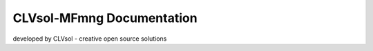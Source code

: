 ==========================
CLVsol-MFmng Documentation
==========================

developed by CLVsol - creative open source solutions
